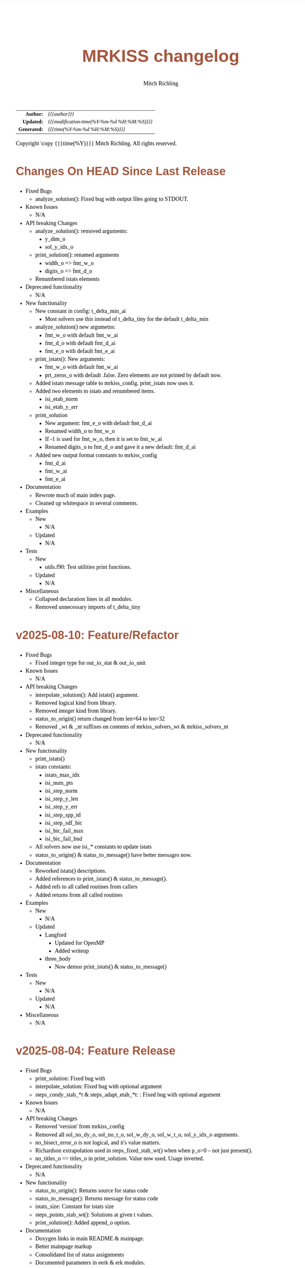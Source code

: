 # -*- Mode:Org; Coding:utf-8; fill-column:158 -*-
# ######################################################################################################################################################.H.S.##
# FILE:        changelog.org
#+TITLE:       MRKISS changelog
#+AUTHOR:      Mitch Richling
#+EMAIL:       http://www.mitchr.me/
#+DESCRIPTION: Roadmap & TODO list for MRKISS
#+KEYWORDS:    MRKISS
#+LANGUAGE:    en
#+OPTIONS:     num:t toc:nil \n:nil @:t ::t |:t ^:nil -:t f:t *:t <:t skip:nil d:nil todo:t pri:nil H:5 p:t author:t html-scripts:nil
# FIXME: When uncommented the following line will render latex equations as images embedded into exported HTML, when commented MathJax will be used
# #+OPTIONS:     tex:dvipng
# FIXME: Select ONE of the three TODO lines below
# #+SEQ_TODO:    ACTION:NEW(t!) ACTION:ASSIGNED(a!@) ACTION:WORK(w!) ACTION:HOLD(h@) | ACTION:FUTURE(f) ACTION:DONE(d!) ACTION:CANCELED(c!)
# #+SEQ_TODO:    TODO:NEW(T!)                        TODO:WORK(W!)   TODO:HOLD(H@)   |                  TODO:DONE(D!)   TODO:CANCELED(C!)
#+SEQ_TODO:    TODO:NEW(t)                         TODO:WORK(w)    TODO:HOLD(h)    | TODO:FUTURE(f)   TODO:DONE(d)    TODO:CANCELED(c)
#+PROPERTY: header-args :eval never-export
#+HTML_HEAD: <style>body { width: 95%; margin: 2% auto; font-size: 18px; line-height: 1.4em; font-family: Georgia, serif; color: black; background-color: white; }</style>
# Change max-width to get wider output -- also note #content style below
#+HTML_HEAD: <style>body { min-width: 500px; max-width: 1024px; }</style>
#+HTML_HEAD: <style>h1,h2,h3,h4,h5,h6 { color: #A5573E; line-height: 1em; font-family: Helvetica, sans-serif; }</style>
#+HTML_HEAD: <style>h1,h2,h3 { line-height: 1.4em; }</style>
#+HTML_HEAD: <style>h1.title { font-size: 3em; }</style>
#+HTML_HEAD: <style>.subtitle { font-size: 0.6em; }</style>
#+HTML_HEAD: <style>h4,h5,h6 { font-size: 1em; }</style>
#+HTML_HEAD: <style>.org-src-container { border: 1px solid #ccc; box-shadow: 3px 3px 3px #eee; font-family: Lucida Console, monospace; font-size: 80%; margin: 0px; padding: 0px 0px; position: relative; }</style>
#+HTML_HEAD: <style>.org-src-container>pre { line-height: 1.2em; padding-top: 1.5em; margin: 0.5em; background-color: #404040; color: white; overflow: auto; }</style>
#+HTML_HEAD: <style>.org-src-container>pre:before { display: block; position: absolute; background-color: #b3b3b3; top: 0; right: 0; padding: 0 0.2em 0 0.4em; border-bottom-left-radius: 8px; border: 0; color: white; font-size: 100%; font-family: Helvetica, sans-serif;}</style>
#+HTML_HEAD: <style>pre.example { white-space: pre-wrap; white-space: -moz-pre-wrap; white-space: -o-pre-wrap; font-family: Lucida Console, monospace; font-size: 80%; background: #404040; color: white; display: block; padding: 0em; border: 2px solid black; }</style>
#+HTML_HEAD: <style>blockquote { margin-bottom: 0.5em; padding: 0.5em; background-color: #FFF8DC; border-left: 2px solid #A5573E; border-left-color: rgb(255, 228, 102); display: block; margin-block-start: 1em; margin-block-end: 1em; margin-inline-start: 5em; margin-inline-end: 5em; } </style>
# Change the following to get wider output -- also note body style above
#+HTML_HEAD: <style>#content { max-width: 60em; }</style>
#+HTML_LINK_HOME: https://www.mitchr.me/
#+HTML_LINK_UP: https://github.com/richmit/MRKISS/
# ######################################################################################################################################################.H.E.##

#+ATTR_HTML: :border 2 solid #ccc :frame hsides :align center
|          <r> | <l>                                          |
|    *Author:* | /{{{author}}}/                               |
|   *Updated:* | /{{{modification-time(%Y-%m-%d %H:%M:%S)}}}/ |
| *Generated:* | /{{{time(%Y-%m-%d %H:%M:%S)}}}/              |
#+ATTR_HTML: :align center
Copyright \copy {{{time(%Y)}}} Mitch Richling. All rights reserved.

#+TOC: headlines 5

* Changes On HEAD Since Last Release
:PROPERTIES:
:CUSTOM_ID: latest
:END:
  - Fixed Bugs
    - analyze_solution(): Fixed bug with output files going to STDOUT.
  - Known Issues
    - N/A
  - API breaking Changes
    - analyze_solution(): removed arguments:
      - y_dim_o
      - sol_y_idx_o
    - print_solution(): renamed arguments
      - width_o => fmt_w_o
      - digits_o => fmt_d_o
    - Renumbered istats elements
  - Deprecated functionality
    - N/A
  - New functionality
    - New constant in config: t_delta_min_ai
      - Most solvers use this instead of t_delta_tiny for the default t_delta_min
    - analyze_solution() new argumetns:
      - fmt_w_o with default fmt_w_ai
      - fmt_d_o with default fmt_d_ai
      - fmt_e_o with default fmt_e_ai
    - print_istats(): New arguments:
      - fmt_w_o with default fmt_w_ai
      - prt_zeros_o with default .false.  Zero elements are not printed by default now.
    - Added istats message table to mrkiss_config.  print_istats now uses it.
    - Added two elements to istats and renumbered items.
      - isi_etab_norm
      - isi_etab_y_err
    - print_solution
      - New argument: fmt_e_o with default fmt_d_ai
      - Renamed width_o to fmt_w_o
      - If -1 is used for fmt_w_o, then it is set to fmt_w_ai
      - Renamed digits_o to fmt_d_o and gave it a new default: fmt_d_ai
    - Added new output format constants to mrkiss_config
      - fmt_d_ai
      - fmt_w_ai
      - fmt_e_ai
  - Documentation
    - Rewrote much of main index page.
    - Cleaned up whitespace in several comments.
  - Examples
    - New
      - N/A
    - Updated
      - N/A
  - Tests
    - New
      - utils.f90: Test utilities print functions.
    - Updated
      - N/A
  - Miscellaneous
    - Collapsed declaration lines in all modules.
    - Removed unnecessary imports of t_delta_tiny

* v2025-08-10: Feature/Refactor
:PROPERTIES:
:CUSTOM_ID: v2025-08-10
:END:
  - Fixed Bugs
    - Fixed integer type for out_io_stat & out_io_unit
  - Known Issues
    - N/A
  - API breaking Changes
    - interpolate_solution(): Add istats() argument.
    - Removed logical kind from library.
    - Removed integer kind from library.
    - status_to_origin() return changed from len=64 to len=32
    - Removed _wt & _nt suffixes on contents of mrkiss_solvers_wt & mrkiss_solvers_nt
  - Deprecated functionality
    - N/A
  - New functionality
    - print_istats()
    - istats constants:
      - istats_max_idx    
      - isi_num_pts       
      - isi_step_norm     
      - isi_step_y_len    
      - isi_step_y_err    
      - isi_step_spp_td   
      - isi_step_sdf_bic  
      - isi_bic_fail_max  
      - isi_bic_fail_bnd
    - All solvers now use isi_* constants to update istats
    - status_to_origin() & status_to_message() have better messages now.
  - Documentation
    - Reworked istats() descriptions.
    - Added references to print_istats() & status_to_message().
    - Added refs to all called routines from callers
    - Added returns from all called routines
  - Examples
    - New
      - N/A
    - Updated
      - Langford
        - Updated for OpenMP
        - Added writeup
      - three_body
        - Now demos print_istats() & status_to_message()
  - Tests
    - New
      - N/A
    - Updated
      - N/A
  - Miscellaneous
    - N/A

* v2025-08-04: Feature Release
:PROPERTIES:
:CUSTOM_ID: v2025-08-08
:END:

  - Fixed Bugs
    - print_solution: Fixed bug with
    - interpolate_solution: Fixed bug with optional argument
    - steps_condy_stab_*t & steps_adapt_etab_*t: : Fixed bug with optional argument
  - Known Issues
    - N/A
  - API breaking Changes
    - Removed 'version' from mrkiss_config
    - Removed all sol_no_dy_o, sol_no_t_o, sol_w_dy_o, sol_w_t_o, sol_y_idx_o arguments.
    - no_bisect_error_o is not logical, and it's value matters.
    - Richardson extrapolation used in steps_fixed_stab_wt() when when p_o>0 -- not just present().
    - no_titles_o => titles_o in print_solution.  Value now used.  Usage inverted.
  - Deprecated functionality
    - N/A
  - New functionality
    - status_to_origin(): Returns source for status code
    - status_to_message(): Returns message for status code
    - istats_size: Constant for istats size
    - steps_points_stab_wt(): Solutions at given t values.
    - print_solution(): Added append_o option.
  - Documentation
    - Doxygen links in main README & mainpage.
    - Better mainpage markup
    - Consolidated list of status assignments
    - Documented parameters in eerk & erk modules.
  - Examples
    - New
      - step_order_vs_error.f90
    - Updated
      - N/A
  - Tests
    - New
      - tests/test_rk4_frog_vs_steps: Compare frog output to last line of steps
      - lib/test_build: Test code generation & module build
      - tests/test_statuscodes: Test status_to_origin() & status_to_message().
    - Updated
      - N/A
  - Miscellaneous
    - Release automation complete
    - Added makefile to scripts directory to update them from primary copies
    - Added 'wt2nt:DELETE' tags to mrkiss_solvers_wt -> mrkiss_solvers_nt code

* v2025-08-04: Initial Release
:PROPERTIES:
:CUSTOM_ID: v2025-08-04
:END:

* Update next-tag.org                                              :noexport:

Part of my release process is to create a git tag for each release with the
git-make-release.rb script.  That script uses the contents of a file named
'next-tag.org' in the root of the git repository as the tag comment.  That
file contains a title line and the contents of the section above named
[[Changes On HEAD Since Last Release]].  The code below will:

 - Load next-tag.org into a buffer
 - Clear out the buffer
 - Add a headline string to the file
 - Add the contents of the [[Changes On HEAD Since Last Release]] section
 - And leave the cursor on the headline

#+BEGIN_SRC emacs-lisp :results code
(let ((latest-text (org-element-map (org-element-parse-buffer)
                       'headline
                     (lambda (an-org-ele)
                       (if (string-equal (org-element-property :CUSTOM_ID an-org-ele) "latest")
                           (buffer-substring-no-properties
                            (save-excursion
                              (goto-char (org-element-property :begin an-org-ele))
                              (org-end-of-meta-data)
                              (point))
                            (org-element-property :contents-end an-org-ele)))))))
      (find-file "../next-tag.org")
      (erase-buffer)
      (goto-char (point-min))
      (insert "VERSION HEADLINE\n\n")
      (insert (car latest-text))
      (goto-char (point-min)))
#+END_SRC

#+RESULTS:
#+begin_src emacs-lisp
1
#+end_src

* Changes On HEAD Since Last Release TEMPLATE                      :noexport:
:PROPERTIES:
:CUSTOM_ID: latest_TEMPLATE
:END:
  - Fixed Bugs
    - N/A
  - Known Issues
    - N/A
  - API breaking Changes
    - N/A
  - Deprecated functionality
    - N/A
  - New functionality
    - N/A
  - Documentation
    - N/A
  - Examples
    - New
      - N/A
    - Updated
      - N/A
  - Tests
    - New
      - N/A
    - Updated
      - N/A
  - Miscellaneous
    - N/A
